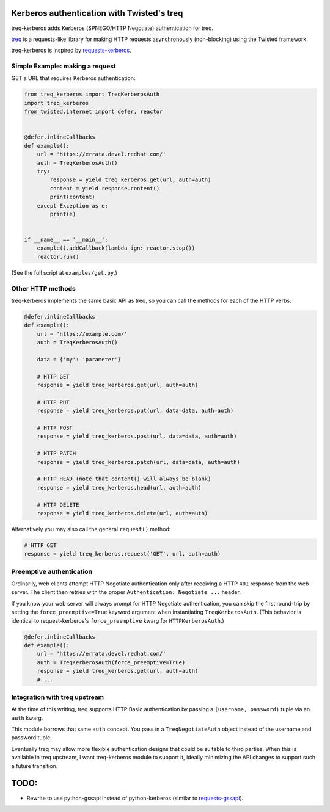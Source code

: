 Kerberos authentication with Twisted's treq
===========================================

.. image:: https://travis-ci.org/ktdreyer/treq-kerberos.svg?branch=master
             :target: https://travis-ci.org/ktdreyer/treq-kerberos

.. image:: https://badge.fury.io/py/treq-kerberos.svg
             :target: https://badge.fury.io/py/treq-kerberos

treq-kerberos adds Kerberos (SPNEGO/HTTP Negotiate) authentication for treq.

`treq <https://github.com/twisted/treq>`_ is a requests-like library for
making HTTP requests asynchronously (non-blocking) using the Twisted framework.

treq-kerberos is inspired by `requests-kerberos
<https://github.com/requests/requests-kerberos>`_.


Simple Example: making a request
--------------------------------

GET a URL that requires Kerberos authentication:

.. code-block:: python

    from treq_kerberos import TreqKerberosAuth
    import treq_kerberos
    from twisted.internet import defer, reactor


    @defer.inlineCallbacks
    def example():
        url = 'https://errata.devel.redhat.com/'
        auth = TreqKerberosAuth()
        try:
            response = yield treq_kerberos.get(url, auth=auth)
            content = yield response.content()
            print(content)
        except Exception as e:
            print(e)


    if __name__ == '__main__':
        example().addCallback(lambda ign: reactor.stop())
        reactor.run()


(See the full script at ``examples/get.py``.)


Other HTTP methods
------------------

treq-kerberos implements the same basic API as treq, so you can call the
methods for each of the HTTP verbs:

.. code-block:: python

    @defer.inlineCallbacks
    def example():
        url = 'https://example.com/'
        auth = TreqKerberosAuth()

        data = {'my': 'parameter'}

        # HTTP GET
        response = yield treq_kerberos.get(url, auth=auth)

        # HTTP PUT
        response = yield treq_kerberos.put(url, data=data, auth=auth)

        # HTTP POST
        response = yield treq_kerberos.post(url, data=data, auth=auth)

        # HTTP PATCH
        response = yield treq_kerberos.patch(url, data=data, auth=auth)

        # HTTP HEAD (note that content() will always be blank)
        response = yield treq_kerberos.head(url, auth=auth)

        # HTTP DELETE
        response = yield treq_kerberos.delete(url, auth=auth)

Alternatively you may also call the general ``request()`` method:

.. code-block:: python

        # HTTP GET
        response = yield treq_kerberos.request('GET', url, auth=auth)


Preemptive authentication
-------------------------

Ordinarily, web clients attempt HTTP Negotiate authentication only after
receiving a HTTP ``401`` response from the web server. The client then retries
with the proper ``Authentication: Negotiate ...`` header.

If you know your web server will always prompt for HTTP Negotiate
authentication, you can skip the first round-trip by setting the
``force_preemptive=True`` keyword argument when instantiating
``TreqKerberosAuth``. (This behavior is identical to request-kerberos's
``force_preemptive`` kwarg for ``HTTPKerberosAuth``.)

.. code-block:: python

    @defer.inlineCallbacks
    def example():
        url = 'https://errata.devel.redhat.com/'
        auth = TreqKerberosAuth(force_preemptive=True)
        response = yield treq_kerberos.get(url, auth=auth)
        # ...


Integration with treq upstream
------------------------------

At the time of this writing, treq supports HTTP Basic authentication by passing
a ``(username, password)`` tuple via an ``auth`` kwarg.

This module borrows that same ``auth`` concept. You pass in a
``TreqNegotiateAuth`` object instead of the username and password tuple.

Eventually treq may allow more flexible authentication designs that could be
suitable to third parties. When this is available in treq upstream, I want
treq-kerberos module to support it, ideally minimizing the API changes to
support such a future transition.

TODO:
=====
* Rewrite to use python-gssapi instead of python-kerberos (similar to
  `requests-gssapi <https://github.com/pythongssapi/requests-gssapi>`_).
